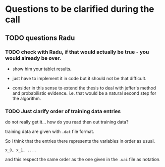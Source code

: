 * Questions to be clarified during the call

** TODO questions Radu

*** TODO check with Radu, if that would actually be true - you would already be over.

    - show him your tablet results.
    
    - just have to implement it in code but it should not be that
      difficult.

    - consider in this sense to extend the thesis to deal with jeffer's
      method and probabilistic evidence. i.e. that would be a natural
      second step for the algorithm.


    


*** TODO Just clarify order of training data entries

    do not really get it... how do you read then out training data?

    training data are given with =.dat= file format.

    So i think that the entries there represents the variables in
    order as usual.

    =x_0, x_1, ....=

    and this respect the same order as the one given in the =.uai=
    file as notation.
    
